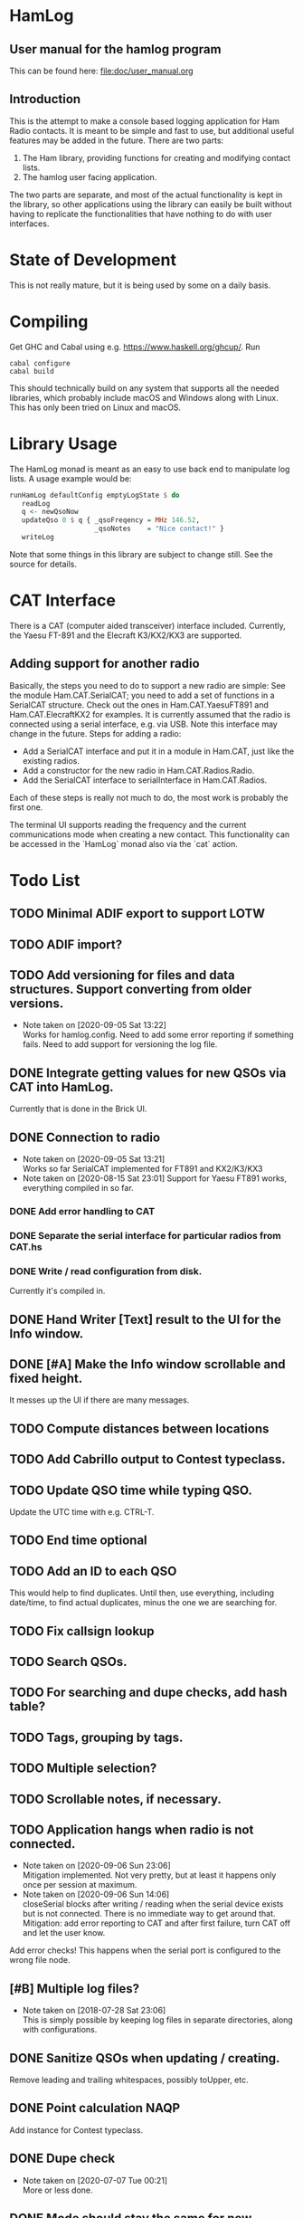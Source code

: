 * HamLog
** User manual for the hamlog program
   This can be found here: [[file:doc/user_manual.org]]
** Introduction
This is the attempt to make a console based logging application
for Ham Radio contacts.
It is meant to be simple and fast to use,
but additional useful features may be added in the future.
There are two parts:
1. The Ham library, providing functions for creating and modifying
   contact lists.
2. The hamlog user facing application.
The two parts are separate, and most of the actual functionality is
kept in the library, so other applications using the library can easily be built
without having to replicate the functionalities that have nothing
to do with user interfaces.

* State of Development
This is not really mature, but
it is being used by some on a daily basis.

* Compiling
Get GHC and Cabal using e.g. [[https://www.haskell.org/ghcup/]].
Run
#+begin_src shell
cabal configure
cabal build
#+end_src
This should technically build on any system that supports all the
needed libraries, which probably include macOS and Windows along with Linux.
This has only been tried on Linux and macOS.

* Library Usage
The HamLog monad is meant as an easy to use back end to
manipulate log lists.
A usage example would be:
#+begin_src haskell
runHamLog defaultConfig emptyLogState $ do
   readLog
   q <- newQsoNow
   updateQso 0 $ q { _qsoFreqency = MHz 146.52,
                     _qsoNotes    = "Nice contact!" }
   writeLog
#+end_src
Note that some things in this library are subject to change still.
See the source for details.

* CAT Interface
There is a CAT (computer aided transceiver) interface included.
Currently, the Yaesu FT-891 and the Elecraft K3/KX2/KX3 are supported.

** Adding support for another radio
Basically, the steps you need to do to support a new radio are simple:
See the module Ham.CAT.SerialCAT; you need to add a set of functions in a SerialCAT structure.
Check out the ones in Ham.CAT.YaesuFT891 and Ham.CAT.ElecraftKX2 for examples.
It is currently assumed that the radio is connected using a serial interface, e.g. via USB.
Note this interface may change in the future.
Steps for adding a radio:
- Add a SerialCAT interface and put it in a module in Ham.CAT, just like the existing radios.
- Add a constructor for the new radio in Ham.CAT.Radios.Radio.
- Add the SerialCAT interface to serialInterface in Ham.CAT.Radios.

Each of these steps is really not much to do, the most work is probably the first one.

The terminal UI supports reading the frequency and the current communications mode when
creating a new contact.
This functionality can be accessed in the `HamLog` monad also via the `cat` action.

* Todo List
** TODO Minimal ADIF export to support LOTW
** TODO ADIF import?
** TODO Add versioning for files and data structures. Support converting from older versions.
   - Note taken on [2020-09-05 Sat 13:22] \\
     Works for hamlog.config. Need to add some error reporting if something fails.
     Need to add support for versioning the log file.
** DONE Integrate getting values for new QSOs via CAT into HamLog.
   Currently that is done in the Brick UI.
** DONE Connection to radio
   - Note taken on [2020-09-05 Sat 13:21] \\
     Works so far SerialCAT implemented for FT891 and KX2/K3/KX3
   - Note taken on [2020-08-15 Sat 23:01]
     Support for Yaesu FT891 works, everything compiled in so far.
*** DONE Add error handling to CAT
*** DONE Separate the serial interface for particular radios from CAT.hs
*** DONE Write / read configuration from disk.
    Currently it's compiled in.
** DONE Hand Writer [Text] result to the UI for the Info window.
** DONE [#A] Make the Info window scrollable and fixed height.
   It messes up the UI if there are many messages.
** TODO Compute distances between locations
** TODO Add Cabrillo output to Contest typeclass.
** TODO Update QSO time while typing QSO.
   Update the UTC time with e.g. CTRL-T.
** TODO End time optional
** TODO Add an ID to each QSO
   This would help to find duplicates. Until then, use everything, including date/time,
   to find actual duplicates, minus the one we are searching for.
** TODO Fix callsign lookup
** TODO Search QSOs.
** TODO For searching and dupe checks, add hash table?
** TODO Tags, grouping by tags.
** TODO Multiple selection?
** TODO Scrollable notes, if necessary.
** TODO Application hangs when radio is not connected.
   - Note taken on [2020-09-06 Sun 23:06] \\
     Mitigation implemented. Not very pretty, but at least it happens only once per session at maximum.
   - Note taken on [2020-09-06 Sun 14:06] \\
     closeSerial blocks after writing / reading when the serial device exists
     but is not connected.
     There is no immediate way to get around that.
     Mitigation: add error reporting to CAT and after first failure,
     turn CAT off and let the user know.
   Add error checks!
   This happens when the serial port is configured to the wrong file node.
** [#B] Multiple log files?
   - Note taken on [2018-07-28 Sat 23:06] \\
     This is simply possible by keeping log files in separate directories, along with configurations.
** DONE Sanitize QSOs when updating / creating.
   Remove leading and trailing whitespaces, possibly toUpper, etc.
** DONE Point calculation NAQP
   Add instance for Contest typeclass.
** DONE Dupe check
   - Note taken on [2020-07-07 Tue 00:21] \\
     More or less done.
** DONE Mode should stay the same for new contacts
** DONE Point calculation FieldDay
   - Note taken on [2020-06-30 Tue 23:03] \\
     Done.
** DONE [#A] Export to Cabrillo, configurable.
   - Note taken on [2020-06-30 Tue 23:00] \\
     Sort of works.
** DONE Values for exchanges at contests.
   CLOSED: [2018-07-28 Sat 23:05]
   - Note taken on [2018-07-28 Sat 23:05] \\
     Default values have been added to the config structure.
     See QsoDefaults. FixedValue means the UI does not display the value,
     DefaultValue means the UI displays it but pre-populates with the given value
     in the config file.
     This way the application can be configured to work better in contests.
